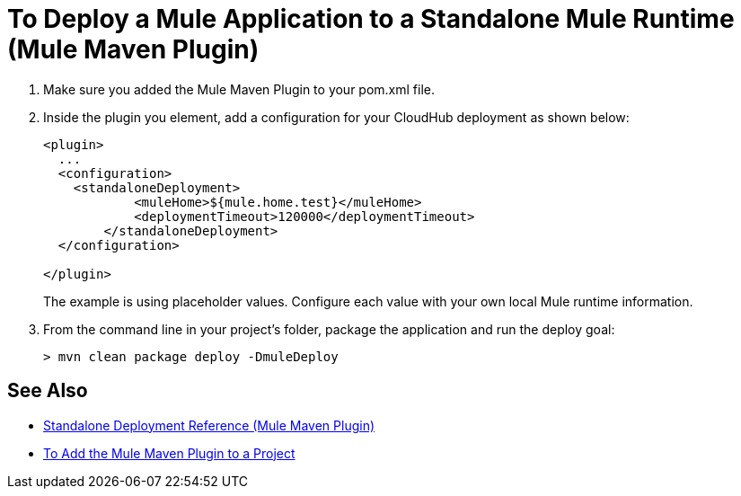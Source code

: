 = To Deploy a Mule Application to a Standalone Mule Runtime (Mule Maven Plugin)

. Make sure you added the Mule Maven Plugin to your pom.xml file.
. Inside the plugin you element, add a configuration for your CloudHub deployment as shown below:
+
[source,xml,linenums]
----
<plugin>
  ...
  <configuration>
    <standaloneDeployment>
  	    <muleHome>${mule.home.test}</muleHome>
  	    <deploymentTimeout>120000</deploymentTimeout>
  	</standaloneDeployment>
  </configuration>

</plugin>
----
+
The example is using placeholder values. Configure each value with your own local Mule runtime information.
. From the command line in your project's folder, package the application and run the deploy goal:
+
[source,bash,linenums]
----
> mvn clean package deploy -DmuleDeploy
----

== See Also

* link:/mule-user-guide/v/4.0/stnd-deployment-mmp-reference[Standalone Deployment Reference (Mule Maven Plugin)]
* link:/mule-user-guide/v/4.0/add-mmp-task[To Add the Mule Maven Plugin to a Project]
